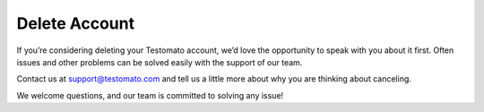 Delete Account
==============

If you’re considering deleting your Testomato account, we’d love the
opportunity to speak with you about it first. Often issues and other
problems can be solved easily with the support of our team.

Contact us at  support@testomato.com and tell us a little more about why you
are thinking about canceling.

We welcome questions, and our team is committed to solving any issue!
